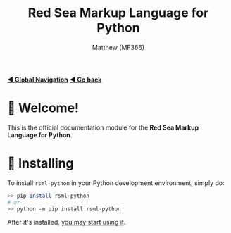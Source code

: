 #+title: Red Sea Markup Language for Python
#+author: Matthew (MF366)
#+description: The welcome page for the RSML for Python documentation module.

#+options: toc:nil

#+TOC: headlines 3

[[file:../GlobalIndex.org][*◀ Global Navigation*]]
[[file:../ReadMeFirst.org][*◀ Go back*]]

* 👋 Welcome!
This is the official documentation module for the *Red Sea Markup Language for Python*.

* 💾 Installing
To install ~rsml-python~ in your Python development environment, simply do:

#+begin_src bash
>> pip install rsml-python
# or
>> python -m pip install rsml-python
#+end_src

After it's installed, [[file:PostInstallation.org][you may start using it]].
